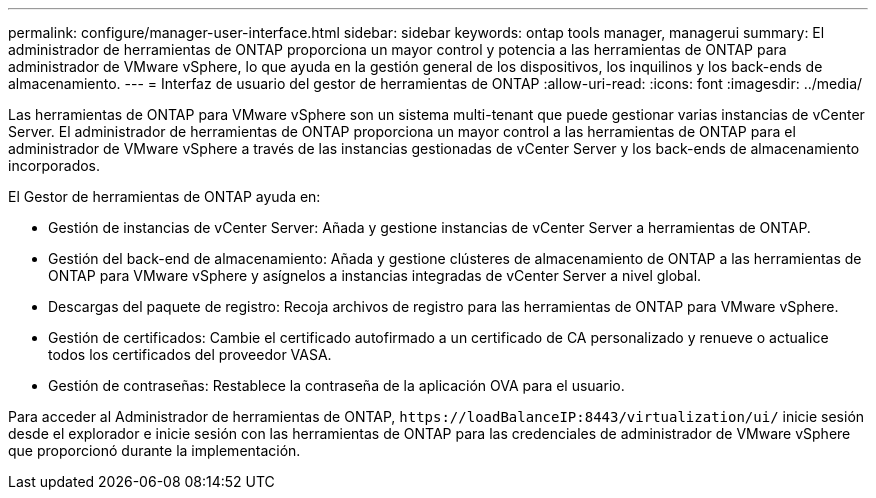 ---
permalink: configure/manager-user-interface.html 
sidebar: sidebar 
keywords: ontap tools manager, managerui 
summary: El administrador de herramientas de ONTAP proporciona un mayor control y potencia a las herramientas de ONTAP para administrador de VMware vSphere, lo que ayuda en la gestión general de los dispositivos, los inquilinos y los back-ends de almacenamiento. 
---
= Interfaz de usuario del gestor de herramientas de ONTAP
:allow-uri-read: 
:icons: font
:imagesdir: ../media/


[role="lead"]
Las herramientas de ONTAP para VMware vSphere son un sistema multi-tenant que puede gestionar varias instancias de vCenter Server. El administrador de herramientas de ONTAP proporciona un mayor control a las herramientas de ONTAP para el administrador de VMware vSphere a través de las instancias gestionadas de vCenter Server y los back-ends de almacenamiento incorporados.

El Gestor de herramientas de ONTAP ayuda en:

* Gestión de instancias de vCenter Server: Añada y gestione instancias de vCenter Server a herramientas de ONTAP.
* Gestión del back-end de almacenamiento: Añada y gestione clústeres de almacenamiento de ONTAP a las herramientas de ONTAP para VMware vSphere y asígnelos a instancias integradas de vCenter Server a nivel global.
* Descargas del paquete de registro: Recoja archivos de registro para las herramientas de ONTAP para VMware vSphere.
* Gestión de certificados: Cambie el certificado autofirmado a un certificado de CA personalizado y renueve o actualice todos los certificados del proveedor VASA.
* Gestión de contraseñas: Restablece la contraseña de la aplicación OVA para el usuario.


Para acceder al Administrador de herramientas de ONTAP, `\https://loadBalanceIP:8443/virtualization/ui/` inicie sesión desde el explorador e inicie sesión con las herramientas de ONTAP para las credenciales de administrador de VMware vSphere que proporcionó durante la implementación.
